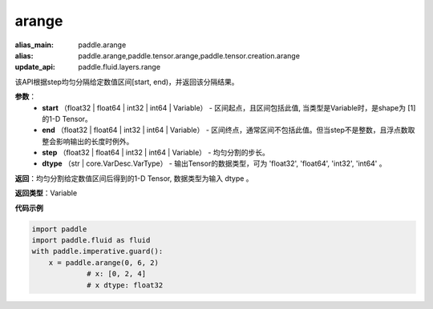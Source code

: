 .. _cn_api_paddle_tensor_arange

arange
-------------------------------

.. py:function:: paddle.tensor.arange(start, end, step=1, dtype=None, name=None)

:alias_main: paddle.arange
:alias: paddle.arange,paddle.tensor.arange,paddle.tensor.creation.arange
:update_api: paddle.fluid.layers.range



该API根据step均匀分隔给定数值区间[start, end)，并返回该分隔结果。

**参数**：
        - **start** （float32 | float64 | int32 | int64 | Variable） - 区间起点，且区间包括此值, 当类型是Variable时，是shape为 [1] 的1-D Tensor。
        - **end** （float32 | float64 | int32 | int64 | Variable） - 区间终点，通常区间不包括此值。但当step不是整数，且浮点数取整会影响输出的长度时例外。
        - **step** （float32 | float64 | int32 | int64 | Variable） - 均匀分割的步长。
        - **dtype** （str | core.VarDesc.VarType） - 输出Tensor的数据类型，可为 'float32', 'float64', 'int32', 'int64' 。

**返回**：均匀分割给定数值区间后得到的1-D Tensor, 数据类型为输入 dtype 。

**返回类型**：Variable

**代码示例**

.. code-block:: python

    import paddle
    import paddle.fluid as fluid
    with paddle.imperative.guard():
        x = paddle.arange(0, 6, 2)
                 # x: [0, 2, 4]
                 # x dtype: float32

